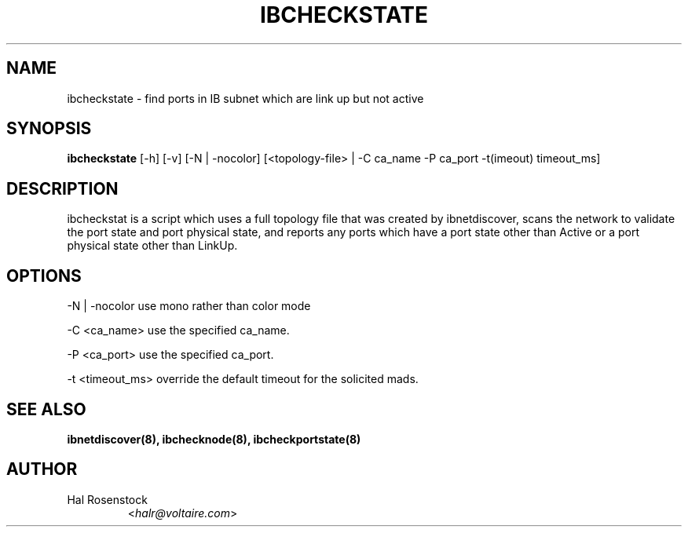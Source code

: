 .TH IBCHECKSTATE 8 "May 21, 2007" "OpenIB" "OpenIB Diagnostics"

.SH NAME
ibcheckstate \- find ports in IB subnet which are link up but not active

.SH SYNOPSIS
.B ibcheckstate
[\-h] [\-v] [\-N | \-nocolor] [<topology-file> | \-C ca_name \-P ca_port
\-t(imeout) timeout_ms]

.SH DESCRIPTION
.PP
ibcheckstat is a script which uses a full topology file that was created by 
ibnetdiscover, scans the network to validate the port state and port physical
state, and reports any ports which have a port state other than Active or
a port physical state other than LinkUp.

.SH OPTIONS
.PP
\-N | \-nocolor use mono rather than color mode
.PP
\-C <ca_name>    use the specified ca_name.
.PP
\-P <ca_port>    use the specified ca_port.
.PP
\-t <timeout_ms> override the default timeout for the solicited mads.

.SH SEE ALSO
.BR ibnetdiscover(8),
.BR ibchecknode(8),
.BR ibcheckportstate(8)

.SH AUTHOR
.TP
Hal Rosenstock
.RI < halr@voltaire.com >
